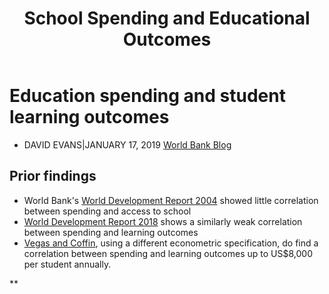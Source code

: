 :PROPERTIES:
:ID:       d9f69611-660c-4005-9ad9-bb6b04c49265
:END:
#+title: School Spending and Educational Outcomes
#+filetags: :education:socialTheory:


* Education spending and student learning outcomes
- DAVID EVANS|JANUARY 17, 2019 [[https://blogs.worldbank.org/impactevaluations/education-spending-and-student-learning-outcomes][World Bank Blog]]
** Prior findings
- World Bank's [[https://openknowledge.worldbank.org/bitstream/handle/10986/5986/WDR%202004%20-%20English.pdf?sequence=1&isAllowed=y][World Development Report 2004]] showed little correlation between spending and access to school
- [[http://www.worldbank.org/en/publication/wdr2018][World Development Report 2018]] shows a similarly weak correlation between spending and learning outcomes
- [[https://www.researchgate.net/publication/276421255_When_Education_Expenditure_Matters_An_Empirical_Analysis_of_Recent_International_Data][Vegas and Coffin]], using a different econometric specification, do find a correlation between spending and learning outcomes up to US$8,000 per student annually.

#+org_attr: :width 700
[[../static/images/outcomes.jpg]]

**
